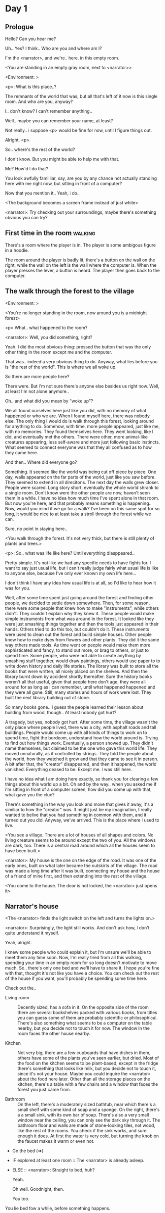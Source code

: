 # -*- fill-column: 150 -*-
#+STARTUP: inlineimages

* Day 1
** Prologue
   Hello? Can you hear me?

   Uh.. Yes? I think.. Who are you and where am I?

   I'm the <narrator>, and we're.. here, in this empty room.

   <You are standing in an empty gray room, next to <narrator>>

   <Environment: [[./resources/sprites/environments/gray_room.png]]>

   <p>: What is this place..?

   The remnants of the world that was, but all that's left of it now is this single room. And who are you, anyway?

   I.. don't know? I can't remember anything..

   Well.. maybe you can remember your name, at least?

   Not really.. i suppose <p> would be fine for now, until I figure things out.

   Alright, <p>.

   So.. where's the rest of the world?

   I don't know. But you might be able to help me with that.

   Me? How'd I do that?

   You look awfully familliar, say, are you by any chance not actually standing here with me right now, but sitting
   in front of a computer?

   Now that you mention it.. Yeah, i do..
   
   <The background becomes a screen frame instead of just white>

   <narrator>: Try checking out your surroundings, maybe there's something obvious you can try?
** First time in the room :walking:
   There's a room where the player is in. The player is some ambigous figure in a hoodie.

   The room around the player is badly lit, there's a button on the wall on the right, while the wall on the left is the wall where the computer
   is. When the player presses the lever, a button is heard. The player then goes back to the computer.
** The walk through the forest to the village
   <Environment: [[./resources/sprites/environments/midnight_forest.png]]>

   <You're no longer standing in the room, now around you is a midnight forest>

   <p> What.. what happened to the room?

   <narrator>: Well, you did something, right?
   
   Yeah. I did the most obvious thing: pressed the button that was the only other thing in the room except me and the computer.

   That was.. indeed a very obvious thing to do. Anyway, what lies before you is "the rest of the world". This is where we all woke up.

   So there are more people here?

   There were. But I'm not sure there's anyone else besides us right now. Well, at least I'm not alone anymore..

   Oh.. and what did you mean by "woke up"?

   We all found ourselves here just like you did, with no memory of what happened or who we are. When I found myself here, there was nobody else.  The
   only thing I would do is walk through this forest, looking around for anything to do. Somehow, with time, more people appeared, just like me, with
   no memories. They found themselves here. They went looking, like I did, and eventually met the others. There were other, more animal-like creatures
   appearing, less self-aware and more just following basic instincts. What seemed to connect everyone was that they all confused as to how they came
   here.

   And then.. Where did everyone go?

   Something. It seemed like the world was being cut off piece by piece. One day, walls appeared on the far parts of the world, just like you saw
   before. They seemed to extend in all direcitons. The next day the walls grew closer. People were scared. Long story short, eventually the whole
   world shrank to a single room. Don't know were the other people are now, haven't seen them in a while. I have no idea how much time I've spent
   alone in that room. But now you're here, and that probably means something is happening.. Now, would you mind if we go for a walk? I've been on
   this same spot for so long, it would be nice to at least take a stroll through the forest while we can.

   Sure, no point in staying here..

   <You walk through the forest. It's not very thick, but there is still plenty of plants and trees.>

   <p>: So.. what was life like here? Until everything diasppeared..
   
   Pretty simple. It's not like we had any specific needs to have fights for. I want to say just usual life, but I can't really judge fairly what
   usual life is like to anyone else, because I've only ever known my own life here...

   I don't think I have any idea how usual life is at all, so I'd like to hear how it was for you.

   Well, after some time spent just going around the forest and finding other people, we decided to settle down somewhere. Then, for some reason,
   there were some people that knew how to make "instruments", while others didn't. They couldn't explain why they knew it. These people would make
   simple instruments from what was around in the forest. It looked like they were just smashing things together and then the tools just appeared in
   their hands. Others tried to do this too, but couldn't do it. These instruments were used to clean out the forest and build simple houses. Other
   people knew how to make dyes from flowers and other plants. They did it the same way others made tools. As time went on people would make them more
   sophisticated and fancy, to stand out more, or brag to others, or just to spend time. Some people, who were not able to create anything by smashing
   stuff together, would draw paintings, others would use paper to to write down history and daily life stories. The library was built to store all
   the books that were written, all nicely placed on the shelves. And then the library burnt down by accident shortly thereafter. Sure the history
   books weren't all that useful, given that people here don't age, they were all around for as long as i can remember, until what happened happened
   and they were all gone. Still, many stories and hours of work were lost. They built the next library building out of stone.

   So many books gone.. I guess the people learned their lesson about building from wood, though.. At least nobody got hurt?

   A tragedy, but yes, nobody got hurt. After some time, the village wasn't the only place where people lived, there was a city, with asphalt roads
   and tall buildings. People would come up with all kinds of things to work on to spend time, fight the bordeom, understand how the world around
   is. Trying to find out how things work. Eventually, a person showed up. They didn't name themselves, but claimed to be the one who gave this world
   life. They moved unnaturally, as if controlled by strings. They told the people about the world, how they watched it grow and that they came to see
   it in person. A bit after that, the "creator" disappeared, and then it happened, the world vanished. Everything ceased to be. Except me. I was
   still here.

   I have no idea what I am doing here exactly, so thank you for clearing a few things about this world up a bit. Oh and by the way.. when you asked
   me if i'm sitting in front of a computer screen, how did you come up with that, what gave you the clue?

   There's something in the way you look and move that gives it away, it's a similiar to how the "creator" was. It might just be my imagination, I
   really wanted to belive that you had something in common with them, and it turned out you did. Anyway, we've arrived. This is the place where I
   used to live.

   <You see a village. There are a lot of houses of all shapes and colors. No living creature seems to be around except the two of you. All the
   windows are dark, too. There is a central road around which all the houses seem to have been built.>

   <narrator>: My house is the one on the edge of the road. It was one of the early ones, built on what later became the outskirts of the village. The
   road was made a long time after it was built, connecting my house and the house of a friend of mine first, and then extending into the rest of the
   village.

   <You come to the house. The door is not locked, the <narrator> just opens it>
** Narrator's house
   <The <narrator> finds the light switch on the left and turns the lights on.>

   <narrator>: Surprisingly, the light still works. And don't ask how, I don't quite understand it myself.

   Yeah, alright.

   I knew some people who could explain it, but I'm unsure we'll be able to meet them any time soon. Now, I'm really tired from all this walking,
   spending your time in an empty room for so long doesn't motivate to move much. So.. there's only one bed and we'll have to share it, I hope you're
   fine with that, thought it's not like you have a choice. You can check out the rest of the house if you want, you'll probably be spending some time
   here.

   Check out the..
   - Living room :: Decently sized, has a sofa in it. On the opposite side of the room there are several bookshelves packed with various books, from
                    titles you can guess some of them are probably scientific or philosophical. There's also something what seems to be a computer on
                    the table nearby, but you decide not to touch it for now. The window in the room faces the other house nearby.
                    # Set want to talk about the computers
   - Kitchen :: Not very big, there are a few cupboards that have dishes in them, others have some of the plants you've seen earlier, but dried. Most
                of the food on the kitchen seems to be plant-based, except in the fridge there's something that looks like milk, but you decide not to
                touch it, since it's not your house. Maybe you could inquire the <narrator> about the food here later. Other than all the storage
                places on the kitchen, there's a table with a few chairs and a window that faces the forest you just came from.
                # Set want to talk about plant based food
   - Bathroom :: On the left, there's a moderately sized bathtub, near which there's a small shelf with some kind of soap and a sponge. On the right,
                 there's a a small sink, with its own bar of soap. There's also a very small window near the ceiling, you can only see the dark sky
                 through it. The bathroom floor and walls are made of stone-looking tiles, not wood, like the rest of the rooms. You check if the sink
                 works, and sure enough it does. At first the water is very cold, but turning the knob on the faucet makes it warm or even hot.
   - Go the bed (=>)

   - IF explored at least one room :: The <narrator> is already asleep.
   - ELSE :: <narrator>: Straight to bed, huh?
             
             Yeah.

             Oh well. Goodnight, then.

             You too.

   You lie bed fow a while, before something happens.

   <The screen goes black>
* Day 2
** The first night :walking:
   After the screen goes black, the player is back in the dark room they were in and can explore a little more. There's a new doorway that appeared
   and that the player can go through. It is as badly lit as the room and has a simple puzzle with three switches that need to be pressed in a certain
   order or something similiar (TBD). After that a sound is heard and the player goes back to the computer. It's now the next day.
** Morning, setting out for the road
   <It seems like it's already morning and the <narrator> is already out somewhere. After a bit of searching you find them in the kitchen having
   breakfast>.

   <narrator>: Hey. Mornin'

   Yeah.. Morning

   Slept well?

   Not really. When i "went to sleep" the screen went black and i was unable to do anything. So i figured i'll go look around again. Unsurprisingly,
   there was a new place to look at. Nothing too interesting though, a very basic puzzle, if you can even call it that. I wonder why it was
   there. But when i activated it, something happened, i guess?  There was some kind of sound. And then i went back to the computer and it was
   already morning.

   Interesting.. As for me, i slept in an actual bed this time, haven't done that in a while.

   No bed here in the room i'm in. It's quite empty actually.

   Could you elaborate?

   Not much to say. It's just me and a table with the computer. Well, there's this new hallway, but it's pretty empty too. There really isn't
   anything of interest here besides the computer. Which is also the only source of light here, it seems. Otherwise it's dark as hell.

   Scary.

   I dunno.. Didn't really think about that until now. Well, at least I'm pretty sure there's nobody else here, there's simply no place to hide in
   the two empty rooms, and the screen of this computer is taking care of darkness around too. It's not that bright, but it's something. Let's see if
   I can find something to brighten this place up in the future.

   Yeah, even if you aren't afraid, sitting in the darkness doesn't do you any good.

   Anyway, what is this you're having for breakfast?

   <The <narrator> seems to have something that looks like cereal with milk in the bowl>

   The liquid in the bowl is a product of soaking and grinding a plant that grows in a region far from here. The region and the plant were discovered in an expedition to a
   place outside the known land of that time. When they were there, they discovered a different biome, a colder one. They told that it was a bit more
   chilly out there and that the plants and trees there were different. They took some samples back, then the local people discovered various
   applications for them. One of which was to use them as food, because of their taste. You see, we don't really need food to survive. We don't feel
   hunger. But we do feel the taste, and that is what food is used here for. To satisfy one's curiosity in new tastes and to feel good after an
   interesting meal. Wanna check it out?

   <The narrator passes you a carton>

   Yeah, i'm curious how it tastes now.

   <You take a sip. It tastes like milk with a slight bit of grass>

   <p>: This taste reminds me of a certain drink i know about for some reason. This seems to be a reoccuring pattern, too..  I know about something,
   but i can't remember where i got that knowledge from.

   That's.. unusual. I felt like this too, but when the "creator" came and told us how this world came to be, it became ovious.

   Well, that doesn't really work in my case, since i'm here and you're there, does it?

   Indeed. You'll have to figure it out in some other way.

   So.. What about the other part of your meal?

   Oh, it's the leaves of a bush growing around, people have been using it as food for a long time. When dried, it changes its taste, and some people
   like it more in that state. I do, for example. Do you wish to taste this too?

   Since we're on it, yeah i'll take a bite.

   <You take a few from the box and taste them. It's really just dried leaves>

   Uh i dunno about this one. Really, it tastes like leaves.

   That's because they are leaves?

   Yeah. I just thought it'd be something more surprising.

   Sorry to disappoint! I like it, though. Now, let me finish my breakfast and we'll go take a stroll outside.

   Sure, take you time.

   <You spend a few minutes in the kitchen while the <narrator> finishes their breakfast>

   <narrator>: Well, i'm done.. Let's go.

   <You go outside. The <narrator> turns the lights off as they close the door. They then look somewhere behind you with a confused look>.

   <narrator>: Ah. This wasn't here yesterday. Might be the result of you solving that "puzzle" you talked about yesterday.

   <You turn around and see that in the distance, there are now tall buildings>

   <p> So this is the city you talked about yesterday?

   It seems like that's the one. Indeed.

   So, now we'll go check it out, right?

   If you insist. It's going to be a long walk though.

   It's not like we're short on time.. If I were to describe how much time we have, I'd say we've got all of it. Besides, not like there's anything
   else to do. Boredom really is a big problem around here..

   Oh yes, it very much is. So, there was a stone pathway that leads from here to the city. It was layed a bit after the city was started, before the
   tall buildings were there to help people find where the city was. Let's see if we can find it..

   <After a short walk you find the stone road on the other side of the village>

   <narrator>: Here it is. Let's go here, then. It's far more comfortable to walk on the road instead of going through the bushes and grass.

   Yeah. Getting through that forest yesterday was no fun. Well, the getting throught the forest part was no fun, but listening you talk about the
   world was alright. So i guess i'll get to have more of that but without the no fun part.
** The long walk questions
   Sure. What do you want to talk about?

*** IF (want to talk about the computers) THEN the computers here, what are they like and how do they work?
     So.. You have computers here? How do they actually work?

     Yes! I actually have one, too. You might've seen it in my living room. I got it recenly, if you don't count all the time i've spent alone in that
     empty room alone.  I used to have a big one, until it eventually broke down, just refused to boot.. So i got a new one. Couldn't really get the
     same one, since they didn't make them like that anymore.  So i got a new shiny slick one. It was faster, but i really don't use it much. I'm not
     very good with computers, you see. Checking mail, reading people's blogs and writing in my own blog was good enough for me. We had a network that
     connected all computers together, but once again, i have no idea how it works, so you'll have to ask someone else about that, provided we ever
     find anyone else..

     You have a blog? What is it about?

     Oh all the things. It's more like a micro-blog, you know? Where you put all the things that are happening to you right now. And check what other
     people are doing. It's pretty fun. That way it's easier to keep up with your friends even when they move. I was really happy when i was told
     about it, and that people i wanted to keep talking with were on there. So i started using it a lot. Of course, now that everyone's gone, there is
     probably nobody on there..  We could still check it later when we get back. Or maybe we could find some kind of computer cafe in the city.

     Yeah, for sure. I wanna see it.
*** IF (want to talk about plant based food) THEN What's with the food here, it's all made from plants?
     <p>: It seems like all the food is made out of various plants. Do all people here only eat that?

     Yes? Well, we wouldn't eat each other, would we?

     Fair.. Here we have other foods, which are made of various creatures that are deemed not self-aware. People would raise them specifically to cook
     them later. I can't remember why i do, but i know that it exists and how it happens..

     That sounds pretty awful.

     It does, kind of. But these creatures live their best lives before they are made into food. They're well fed and cleaned. I can't say I'm too
     much against that, especially if they really don't even recognize themselves, just follow the instincts.

     While i can understand that, we never really sank that low as to abuse the less aware creatures.

     Yeah, I guess some of the reasoning for that would be that people in your world don't actually need to eat to survive. Eating other creatures
     gives way more nutrients. Maybe that was the main reason people eat them: to survive the tougher times. I'm sure there are people out there that
     still only eat plant-based foods like you here do.

     Requiring food to survive indeed makes it a lot more difficult, it does make sense that people would use any means necessary to survive of
     course. Still, I'm glad that for us this problem never existed and we could circumvent it entirely and don't have a dire need to abuse creatures
     to survive and it makes me feel unwell that this had to happen in your case.

     Again, surely there must be other people that feel like you out there. Although i bet the opposite is also true, there might be people that enjoy
     it.

     What an awful world that must be. Still, surely, not all hope is lost if someone understand that it's bad.

     I suppose that's just how it is. The world is cruel like that sometimes.
*** Do people always look the same since they don't age?
     <p>: So.. if people here don't age, does that mean their appearance doesn't change since when they first find themselves here?

     Pretty much. Since i woke up here my appearance didn't change at all. The hair and the nails still grow, but that's practically it.  So i still
     have to look after them, but except that.. not much changes. You can get new clothes to change your looks a bit, certainly, but other than that
     the looks don't change too much. Some people actually wondered if anything could be done about that, but the research was started relatively late
     and didn't go that far.

     I see.. So after people wake up here, they are all already aged and that never changes. Were all people here grown-ups?

     Not all of them, no. The "age" ranged considerably, there were all kinds of people. You couldn't really judge anyone by their appearance, because
     someone could look like a child, but have lived a long life already. Perhaps, we could talk to the people who did research on the topic, provided
     we'd find someone like that. Maybe in the city, since most of them lived there, it was the place for researchers to gather.
*** What's the city like in general?
     <p>: What's the city we're heading to like in general?

     Uhm.. It's big! And it had a lot of people doing many things. A lot bigger than the village, you know. The buildings there were also actually
     built in places regions designated for them, unlike in our village, where things were just made up as the time progressed and then were connected
     with a road. For the city, they actually planned areas for houses and for service and entertainment buildings, which where then built there
     gradually as the amount of people and idea of what to build raised. In the housing areas, the houses were made with multiple floors and flats, to
     allow more people to live in those houses; and in the center of the city there is a lot less of housing and a lot more of the fun stuff like
     clubs, cafes, restaurants. Plus, since the city is so big there are also means of easier transportation between the parts of the city. Although
     they wouldn't help us since they require someone to operate them and I sure as hell have no idea how to do it. We can probably see some of them
     though, or at least i hope we can.

     Interesting.. so, it's big, that's not really new.. What about nighttime, how's it at night?

     It'd be all lit up if there were people, night life there is a normal thing there, unlike in the village where we mostly go to bed and get up
     early; in the city, many people are more active at night, just because of the way they made their schedule; there are entertainment places where
     they go to meet their friends and make new ones, have a drink, dance. I tried that lifestyle for some time when i was in the city but i really
     just couldn't handle it, I think it takes a lot of time to get used to it; getting up so late just feels wrong.. and staying up after midnight is
     just too tiring for me..
*** Is the food in the city any different?
     <p>: Since the city is so big, they probably have some interesting different cuisine, right?

     Precicely so. The food there is made of things delivered there from different places. Since they don't have much of their own food growing, they
     have to import it from all the places around the world, while the rest of the world gets the "techonolgy" pieces from them, like computers and
     phones. As a consequence, you can also get food from other parts of the world there for yourself if you go to the city. The milk i had for
     you saw this morning, for example, i got from my last trip to the city. I try all kinds of food there and those i like i take back with
     me to enjoy at home.

     Wait.. Just to be clear, do you mean the thing you had with dried leaves is called milk?

     Yeah. That's what it's called.

     Huh.. I wonder about the origins of that name.

     No idea, really. I just used the name the people gave it, i weren't the one who made it up or anything.

     I see.. i guess it's the only kind of milk you've ever seen so there's no need to add anything to it's name.

     It's not really the ONLY one. There are kinds made from other things. It's just that since this one was discovered first, it got the name,
     and only after that did people tried experimenting with other things. Not all of those experiments were that successful..

     # Set want to talk about plant based food AND want to talk about the computers UNLESS already talked about them
*** Are we going to stay in the city for the night?
     Are we gonna stay in the city this night? Do you know anywhere to stay in case we have to?

     I hope we won't have to.. We got up pretty early and the day is still young, so there's a good chance we won't.  Still, if we have to, we'll
     probably be able to stay at some kind of hotel, especially if there's nobody else there besides us. There are a few of those in the city, so
     finding one wouldn't be a problem. They were made especially for people like us, who come to the city for a short time and don't have any other
     place to stay at.

     Pretty convinient.. So finding where to stay for the night, if we need to, shouldn't be a problem. Got it.
** The city
   <Finally, after the long walk, you arrive at the city. Judging by the position of the sun, it's somewhere around noon. The stone road you've been
   walking gradually changes to asphalt>

   <narrator>: We're here, finally! That was hell of a walk. I guess we could just keep going on the road and not the sidewalk, since, presumably,
   there's no transport on the roads right now.. We're in the suburbs currenly, so the buildings here aren't as big and are mostly houses, not some
   services or entertainment ones.

   Yeah.. These look smaller compared to those in the distance. Are we heading deeper into the city?

   I'd say we should check a few houses first, to see if anyone's there. The chance is small but that's the main point why we're here: to try to find
   someone else besides us..

   OK, gotcha. So, are we gonna split and just go check a few houses here and there?

   I'd really rather not split. I'm afraid that something might go wrong, like you'd get lost, and i'll be left alone again.

   Understandable. We'll check some houses together then.

   <Both of you go off the road, to the first house on the right, going up a stairway to the first floor>

   <narrator>: Let's check the doors on this floor..

   <The <narrator> comes to the first door and carefully turns the knob. The door is not locked. The <narrator> looks at you somewhat worryingly>

   <narrator>: So.. should we go in?

   That's what we're here for, right?

   Yeah.. right..
*** Flat on the first floor
   <The <narrator> goes through the door and you go after. You're now in the first flat on the first floor. It's not very big: there's what seems to
   be a bathroom, and the living room and the kitchen are made into a single room, with a kitchen counter inbetween them. The living room part has a
   sofa and a small coffee table. There's a laptop on the table.>
*** Check the laptop
     <player> Should we.. check the laptop?

     I'm.. not sure. It's somebode else's! That'd be kinda rude..

     Well it's not like we're gonna go snooping around too much in there. Let's just see if there's anything that can help us "on the surface",
     alright?

     OK.. I guess that's fine..

     <You come up to the laptop and press the spacebar key. The laptop wakes up. The screen is locked, but there's no password, you just click the log
     in button and it does so. The only window on the computer seems to be a blog, you assume, on the same platform the <narrator> talked about
     before. The top post says "Just got some new flavored noodles, gonna check em out soon", underneath the text it says "posted undefined ago">

     <p>: Is that the blogging thing you told me about?

     Yes.. Well, the interface looks like it, at least.. The date of the post says "undefined" ago, but what does that mean? And, looking at it, other
     posts' dates are like that too.

     No idea! It wasn't able to determine the date, obviously, but what that actually means I don't know. Probably not much else to see here, since
     this is the only window on the computer, it was probably only used for writing on the blog.
*** Check the kitchen part of the room
     <You walk up to the fridge and open it. There's a bunch of different foods in there, some in bags, most unopened at all>

     <narrator>: So many interesting kinds of meals could be made from this.. But I wouldn't dare to touch someone else's supplies. Maybe we could
     take some from the city center when we're there. That's where i'd usually get all the cooking stuff.
*** Check the bathroom
     <You open the bathroom door and turn on the light. It blinks a few times at first, and then stays on as it should. The bathroom is mostly the
     same as the <narrator>'s, maybe even a little smaller.>

     <p>: Not much to see here.. Good thing we checked, anyway.
*** Leave the first flat
   <p>: Not much else to look at here. Should we go check out the other flats?

   Yea. Nothing more catches the eye here.

   <You leave the flat. The <narrator> closes the door, leaving it as it was when you arrived>

   <narrator>: Let's check the other flats, then.

   <You nod. The <narrator> come to the opposite side of the corridor and turns the knob. The door is locked>

   <narrator>: Interesting.. So, the person who lived in that flat just forgot to lock their door? And their computer didn't have any password,
   too. Guess someone didn't really care about invaders at all.

   Means they had nothing to hide, right?

   Not sure about that. But we can assume that for now.

   <You check the other floors, all the doors are locked. Same happens in the adjacent house>

   <narrator>: Seems like we just got lucky with that one.. All the others are probably locked, too. Let's head into the city and see what's up
   there.

   Agreed. This was getting boring anyway. You come up to the door and you just know it's locked, but you still try, with no luck. That first one was
   a big surprise.

   <You head into the city, going along the road, past all the same-looking houses. After some time, you reach the center part of the city, where all
   the night and day life happened>

   <narrator>: Never seen these streets so empty, it was bright and full of people even at night. Not anymore. Didn't think they'd ever end up like
   this. I hope they'll be the way they were before someday, even though i didn't like it at the time, it's sad to see them so devoid of life.

   <The <narrator> stops for a few second, looking at the building to the right>

   <narrator>: Let's go see this one. This club was a hugely popular place to hang out at night, i got invited to go there at night a few times, but
   after the first one i didn't want to go there any more at all, too crowded.

   Shouldn't it be closed though? It's day after all.

   They didn't close it for the day, it's just that there weren't a lot of people there. That was the sweet time for me to go enjoy a few drinks.
*** Club
   <You go throuth the glass doors of the parade entrance, then through the long hallway, and to the actual dancefloor and the bar.
   As expected, there's nobody there.>

*** The bar
     <You come over to the bar. There are a few drinks on the bar.>

     <p> Well, if nobody else is there, we might as well have them, right?

     Uh.. sure. The drinks here were nice after all. I missed them.

     <You sit on the stool and take one the glasses, then have a sip. It's very, very sweet and has a slight strawberry flavor>

     <p>: Yuck.. it's so sweet!

     Yes! This one was called "strawberry boom", because it's so sweet. But the aftertaste is nice.

     Actually.. it kinda is.. huh

     The one i have here is a mix of milk and various syrops. It's not exactly a thing you'd get at the club, more like a coctail. Wanna try it?

     Alright.. here goes.

     <You take a sip of the coctail. It is, indeed, a mixture of milk and various sweet syrops, although the which exact ones you can't quite figure
     out>

     Eh.. It is as you described, i don't know if i like it.

     Well. To each their own. Let's finish those and continue our "investigation"

     Yeah. Investigatin'
*** The dance floor
     <The tiles of the dance floor don't change colors. It seems like the program that controls them doesn't run during the day.  There are a few
     tables around it, one of which has a small white pack of someting, with "6" written on it.>

     <p>: Any idea what this pack is?

     Oh that one.. It's probably the popular bubble-gum. Yeah it's called "6". Because there are 6 of them in the pack.

     <You come up to the table and peek into the pack. There are 5 strips of gum in there.

     <p>: Five. They left an almost full pack here. How unthoughtful.

     Maybe someone didn't like 'em. They don't exactly taste like.. anything. Just dull.

     Not too fancy of a gum, eh?

     Yep. It's very basic. If you want to just chew on something, maybe, or have no time to brush your teeth at all, although.. I'm not sure it helps
     with that?
*** Mall and the way back
   <narrator>: That was a whole bunch of nothing, huh? I'm getting really desperate for something to change already! Come on..  Did we go all the
   way for nothing?

   Yeah.. Jeez. So boring! Maybe we should head back already?

   Come on, let's check a few more places, OK? And on our way, let's try to find a few bicycles to go back on, that should ease our way a bit.

   Oh, sure.. If you know where to get them.

   Yeah. We'll head for the big mall for now, there's a bike place there, i hope nobody is going to mind if we take them?

   There's probably nobody to do so..

   Yes. That's what i'm talking about. Let's go.

   <You walk for bit more deeper into the city, until you see the big mall building. You know it's a mall because it has "City Mall" written on
   it. Who could've thought>

   <narrator>: I'll try to remember where exactly the bike place is, while you look around and see if there's anything interesting while we're on
   the way. This place is pretty big after all.

   <While you go, you notice a few clothing places, cosmetics stuff, lingerie, a huge food section, general applience stuff, and then, finlly,
   you're at the bike place>

   Well, just take the first one that fits you and let's go already.

   <The <narrator> tries out a few bikes, stopping on a sporty looking green one. You grab the first one you see, the seat feels alright and the
   pedals are at the comfortable height, so you don't hesitate too much. Your bike is red, the fastest color. You set out on your way back
   immediately. The sun seems to already be setting.  Just how much have you been walking here?>

   <narrator>: What a disappointment. Not like it really matters, since the time is not a constraint, but still, having no results is
   disappointing. Now we know there's probably nothing there, at least, so we wouldn't need to go all the way back again for a while.

   I guess that's true.. That wasn't very exciting, except when we actually did find something, you know?

   Not a lot of that, but yes..
** Back in the village
   <After the back, you spend most of the time focusing on the road. The bikes make the journey quite a bit shorter. When you arrive, almost set and
   it's pretty dark. On your way to <narrator>'s house you suddenly notice that the house on opposite side of the street has its lights turned
   on. You look at the <narrator>. The <narrator> looks at you>

   <narrator>: What the hell?! Is he.. actually in here?

   Is this your friend's house?

   Yes! Oh wow, can it be that he's somehow back? That we aren't alone here? We have to check RIGHT NOW.

   <You both abandon the bikes in the middle of the road and run up to the house. The <narrator> knocks on the door a few times and carefully opens
   it>

   <narrator>: Hey?

   <Behind the door, you see a guy, not too tall, with shoulder length black hair and wearing glasses. He jumps back, producing a high-pitched yell>

   <maj>: aaHHH!!

   <You see <narrator> giggle a little>

   <narrator>: Maj! Long time no see!!

   # Possible names: Rüd, Maj, Jörg?

   <maj>: Ah.. ha.. Not sure about the time, but hi! I'm really lost.. since everything went down i can't remember much.. The panic, then darkness,
   and then i wake up in the forest this morning, in the same place i was the first time. I didn't understand anything, so i thought i'd just head
   back home, what else could i do? So I there i was, alone.. Which was scary.. so i just spent the whole day at home..

   <narrator>: Oh wow.. That's a bit different.. but.. uh.. let's come in and not just stand here, eh?

   <maj>: Ohh.. yeah! sure.. and who's the person behind you might be..? if you don't mind me asking..

   <narratoro>: Ah, that's <p>. They're.. uh.. new here. Apparently they're from the "outside", like the "creator" was..

   <maj>: Wow! i never thought i'd meet someone like that ever again..

   <p>: Hello! While i suppose it's true i'm from the "outside" I don't really know anything about that person you refer to as the "creator", nor do
   I know anything about myself.. or anything outside the room i'm in, really..

   <maj>: Oh wow.. shame.. but still, welcome! let's head into the kitchen and have some tea at least, like the <narrator> suggested, we shouldn't
   just stand in the doors.

   <You all head to a room on the left, it's a medium-sized kitchen. You and <narrator> sit at the table, while Maj puts some water into the
   electric kettle, the water boils rather fast, and after a minute you all sit at the table with some tea, which is still too hot to taste, but
   already smells minty>

   <maj>: So, <narrator>, what about time that you wanted to say, what was so different?

   <narrator>: You said that you only remember darkness and then you woke up back in the forest, but it was very different for me. It has actually
   been a very long wait for me.  All that was left of the world was a single room with gray walls, and nothing else, and that's where i was all
   that time. I'm a bit envious of you not having to experience that.  I never want to stay alone with nothing and nobody else but myself. I'm glad
   you're back too now, it's been about a day since the world has returned back to normal.. well.. except all the people. <p> helped me get out of
   that room by doing somethig on the outside. Something also changed this night, while I was asleep, isn't that right, <p>?

   <p>: Yeah.. There was some kind of a corridor, with a stupid puzzle. So i solved it, there was some kind of sound, and that somehow brought back
   the city. And you, too, it seems. I'm looking forward to more changes like that in the future.

   <maj>: Wow.. that is a lot to process.. First off, it's very sad you had to experience this, <narrator>.. But that's behind you now, and we can
   start living again, right?

   <narrator>: I.. sure hope so. There are still so many people missing.. But we'll try to get them back. We've been to the city with <p> today,
   it's as empty as everything else, so we really just wasted a lot of time.

   <maj>: Such a big city and nobody there too.. So we're the only people here..

   <narrator>: We haven't found anyone else.. But seeing you now makes me excited! More people might be coming back soon..

   <maj>: Oh i can't wait for that..! I really really want everyone to be back.. I already miss all the life around here..

   <narrator>: We'll be progressing with that soon, i hope. In the meantime, <p>, Maj was one of the people who designed the first computers around
   here!  So you can ask something about them..

   <p>: Oh!

   <maj>: Well.. i only participated in the initial design and development of the first ones, they were quite clumsy and big.. Nowadays computers
   are a lot more slim, all of that happened after they moved to the city, and i mostly resigned from duty and stayed here. We made the
   micro-blogging thing, i'm sure <narrator> told you about it, so we could keep each other up to date on things, so i still got the news about new
   inventions and research and even got to participate sometimes, but a lot of the time that still required being there in person, so it rarely
   happened.

   <p> Why didn't you want to go to the city with them and continue working on the cool stuff?

   <maj>: You see.. I really don't like big crowds of people and the city is ALL about that.. I get all anxious and trembly.. So I'd rather
   stay.. besides, the scientific community has grown a lot since the beginning and i'm sure they can go on without me.

   <narrator>: Don't you belittle your part in that community, you dummy! They wouldn't be able to make it like it is without your work, and you
   know it. You didn't really leave or anything, you still kept up with people from there, didn't you?

   <maj>: Yes.. ok, ok, you got me. I don't really like to admit it, because i'd sound like a hypocrit, though. But enough about that, there's
   another interesting thing: we designed the computers with long range networking in mind, and put some big servers in places where they'd be
   needed and where we could connect computers to them and then connect the server together. One of them is actually right here, in the basement of
   my house, I rarely go down there so it might be a bit dusty, but we can go see it if you want.

   <p>: Sure, i wanna see it.

   <Since you all are already done with the tea, you all stand up, and wait for Maj to lead the way. However, he just moves his chair and you notice
   that there's a trapdoor underneath. He lifts it, then reaches inside to find the light switch and turns it on. He then steps on the ledder there
   and starts going down. You look as he goes down, it's not that deep down there, just a few meters. He waves at you, telling you can go down
   now. You climb down the ladder first, then the <narrator> climbs in afterwards>

   <p>: You know.. this really looks like the room I am in. I mean, on the outside. Except yours is way better lit.

   <maj>: Do you really spend all your time in an almost empty concrete box? That's just sad.

   <p>: Not like i have any choice..

   <maj>: Anyway. Here it is, this big boy handles all the communication between the village and the city

   <You look at the server. It's a rack filled with all kinds of boxes and wires, all blinking with different colors>

   <maj>: In the city, there are a few of servers like this once, since it's a lot bigger. The city is like a hub for communication.

   <p>: I think I'm noticing a pattern here, same happens with the foods you guys have.

   <maj>: Precicely. I wasn't sure about how to use the basement for a while, but this thingy here fit in quite well, and now it doesn't take space
   in the house, plus it gets all the underground coolness.

   <p>: So it's not just me, it really is colder in here?

   <narrator>: I've noticed, too.

   <maj>: Yes! Besides being underground, this place is also additionally cooled down artificially. Otherwise it'd get pretty hot in here, this baby
   produces a lot of heat. There's not much to see other than the server, but i am proud of it and will take any opportunity to show this setup to
   someone, albeit it might sound like braggning, it did took some planning to set up. Now, let's get out of here, I'm feeling cold myself.

   <You all get out of the basement in the reverse order. Maj closes the trapdoor and moves his chair back>

   <maj>: Now, it's getting really late, i'd love to talk some more, but maybe we should continue tomorrow?

   <narrator>: I'm actually suddenly very tired, probably because the trip, I just realized it. Didn't notice at first because I was so excited to
   see you! We'll probably head back to my place then, <p> is staying at my house for now, until we figure out something better.

   <maj>: See you tomorrow, then!

   <p>: I wonder what'll happen tomorrow.. and how today's night will go. On my side, the the computer screen just goes black for a while.

   <maj>: We'll know sooner if we go to sleep sonner, haha.

   <p>: Yeah, good night!

   <You and the <narrator> leave the house and get back to the <narrator>'s place, <narrator> takes a shower, and you both head to bed>

   <narrator>: I'm exhausted.. Goodnight, i guess, even though it doesn't mean much for you apparently.

   <p>: I still appreciate the kind words. Let's see what tomorrow brings.

   <The <narrator> falls asleep very fast and your screen goes black again>
